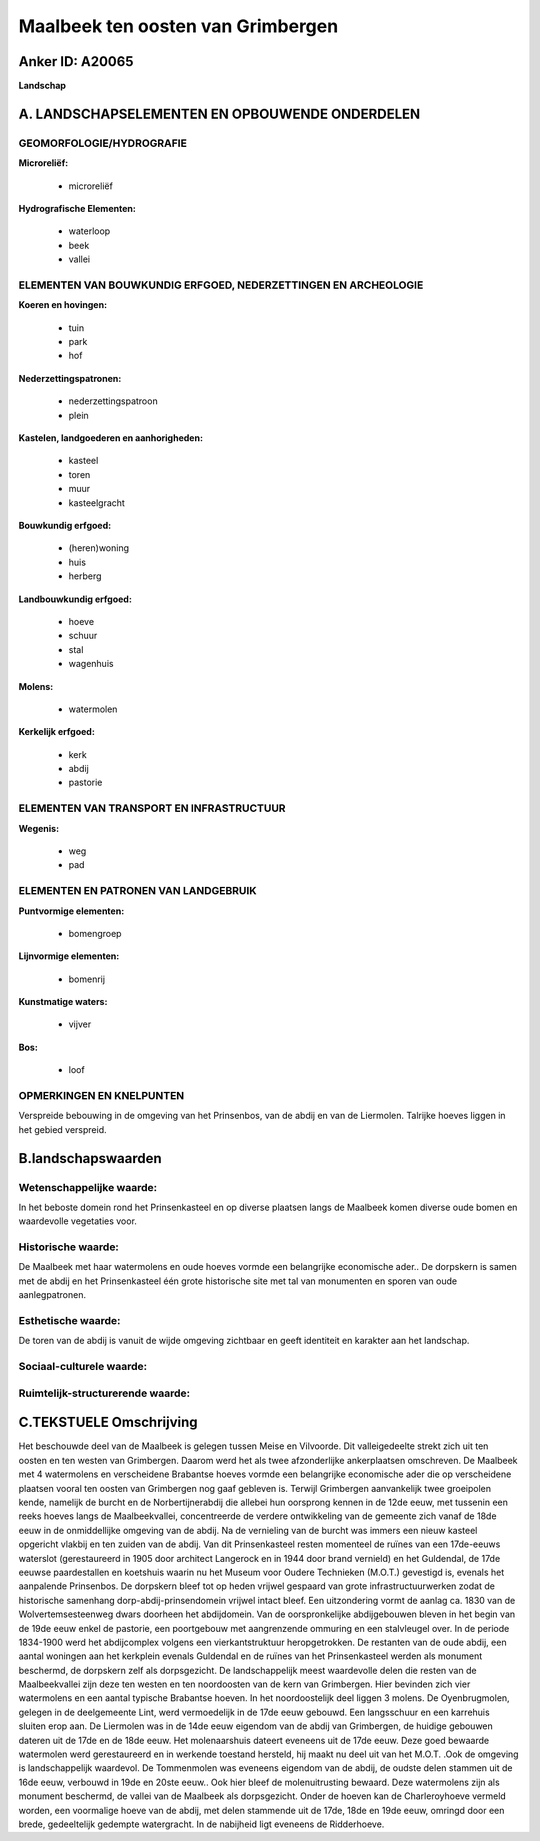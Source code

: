 Maalbeek ten oosten van Grimbergen
==================================

Anker ID: A20065
----------------

**Landschap**



A. LANDSCHAPSELEMENTEN EN OPBOUWENDE ONDERDELEN
-----------------------------------------------



GEOMORFOLOGIE/HYDROGRAFIE
~~~~~~~~~~~~~~~~~~~~~~~~~

**Microreliëf:**

 * microreliëf


**Hydrografische Elementen:**

 * waterloop
 * beek
 * vallei



ELEMENTEN VAN BOUWKUNDIG ERFGOED, NEDERZETTINGEN EN ARCHEOLOGIE
~~~~~~~~~~~~~~~~~~~~~~~~~~~~~~~~~~~~~~~~~~~~~~~~~~~~~~~~~~~~~~~

**Koeren en hovingen:**

 * tuin
 * park
 * hof


**Nederzettingspatronen:**

 * nederzettingspatroon
 * plein

**Kastelen, landgoederen en aanhorigheden:**

 * kasteel
 * toren
 * muur
 * kasteelgracht


**Bouwkundig erfgoed:**

 * (heren)woning
 * huis
 * herberg


**Landbouwkundig erfgoed:**

 * hoeve
 * schuur
 * stal
 * wagenhuis


**Molens:**

 * watermolen


**Kerkelijk erfgoed:**

 * kerk
 * abdij
 * pastorie



ELEMENTEN VAN TRANSPORT EN INFRASTRUCTUUR
~~~~~~~~~~~~~~~~~~~~~~~~~~~~~~~~~~~~~~~~~

**Wegenis:**

 * weg
 * pad



ELEMENTEN EN PATRONEN VAN LANDGEBRUIK
~~~~~~~~~~~~~~~~~~~~~~~~~~~~~~~~~~~~~

**Puntvormige elementen:**

 * bomengroep


**Lijnvormige elementen:**

 * bomenrij

**Kunstmatige waters:**

 * vijver


**Bos:**

 * loof



OPMERKINGEN EN KNELPUNTEN
~~~~~~~~~~~~~~~~~~~~~~~~~

Verspreide bebouwing in de omgeving van het Prinsenbos, van de abdij en
van de Liermolen. Talrijke hoeves liggen in het gebied verspreid.



B.landschapswaarden
-------------------


Wetenschappelijke waarde:
~~~~~~~~~~~~~~~~~~~~~~~~~

In het beboste domein rond het Prinsenkasteel en op diverse plaatsen
langs de Maalbeek komen diverse oude bomen en waardevolle vegetaties
voor.

Historische waarde:
~~~~~~~~~~~~~~~~~~~


De Maalbeek met haar watermolens en oude hoeves vormde een
belangrijke economische ader.. De dorpskern is samen met de abdij en het
Prinsenkasteel één grote historische site met tal van monumenten en
sporen van oude aanlegpatronen.

Esthetische waarde:
~~~~~~~~~~~~~~~~~~~

De toren van de abdij is vanuit de wijde omgeving
zichtbaar en geeft identiteit en karakter aan het landschap.


Sociaal-culturele waarde:
~~~~~~~~~~~~~~~~~~~~~~~~~




Ruimtelijk-structurerende waarde:
~~~~~~~~~~~~~~~~~~~~~~~~~~~~~~~~~





C.TEKSTUELE Omschrijving
------------------------

Het beschouwde deel van de Maalbeek is gelegen tussen Meise en
Vilvoorde. Dit valleigedeelte strekt zich uit ten oosten en ten westen
van Grimbergen. Daarom werd het als twee afzonderlijke ankerplaatsen
omschreven. De Maalbeek met 4 watermolens en verscheidene Brabantse
hoeves vormde een belangrijke economische ader die op verscheidene
plaatsen vooral ten oosten van Grimbergen nog gaaf gebleven is. Terwijl
Grimbergen aanvankelijk twee groeipolen kende, namelijk de burcht en de
Norbertijnerabdij die allebei hun oorsprong kennen in de 12de eeuw, met
tussenin een reeks hoeves langs de Maalbeekvallei, concentreerde de
verdere ontwikkeling van de gemeente zich vanaf de 18de eeuw in de
onmiddellijke omgeving van de abdij. Na de vernieling van de burcht was
immers een nieuw kasteel opgericht vlakbij en ten zuiden van de abdij.
Van dit Prinsenkasteel resten momenteel de ruïnes van een 17de-eeuws
waterslot (gerestaureerd in 1905 door architect Langerock en in 1944
door brand vernield) en het Guldendal, de 17de eeuwse paardestallen en
koetshuis waarin nu het Museum voor Oudere Technieken (M.O.T.) gevestigd
is, evenals het aanpalende Prinsenbos. De dorpskern bleef tot op heden
vrijwel gespaard van grote infrastructuurwerken zodat de historische
samenhang dorp-abdij-prinsendomein vrijwel intact bleef. Een
uitzondering vormt de aanlag ca. 1830 van de Wolvertemsesteenweg dwars
doorheen het abdijdomein. Van de oorspronkelijke abdijgebouwen bleven in
het begin van de 19de eeuw enkel de pastorie, een poortgebouw met
aangrenzende ommuring en een stalvleugel over. In de periode 1834-1900
werd het abdijcomplex volgens een vierkantstruktuur heropgetrokken. De
restanten van de oude abdij, een aantal woningen aan het kerkplein
evenals Guldendal en de ruïnes van het Prinsenkasteel werden als
monument beschermd, de dorpskern zelf als dorpsgezicht. De
landschappelijk meest waardevolle delen die resten van de Maalbeekvallei
zijn deze ten westen en ten noordoosten van de kern van Grimbergen. Hier
bevinden zich vier watermolens en een aantal typische Brabantse hoeven.
In het noordoostelijk deel liggen 3 molens. De Oyenbrugmolen, gelegen in
de deelgemeente Lint, werd vermoedelijk in de 17de eeuw gebouwd. Een
langsschuur en een karrehuis sluiten erop aan. De Liermolen was in de
14de eeuw eigendom van de abdij van Grimbergen, de huidige gebouwen
dateren uit de 17de en de 18de eeuw. Het molenaarshuis dateert eveneens
uit de 17de eeuw. Deze goed bewaarde watermolen werd gerestaureerd en in
werkende toestand hersteld, hij maakt nu deel uit van het M.O.T. .Ook de
omgeving is landschappelijk waardevol. De Tommenmolen was eveneens
eigendom van de abdij, de oudste delen stammen uit de 16de eeuw,
verbouwd in 19de en 20ste eeuw.. Ook hier bleef de molenuitrusting
bewaard. Deze watermolens zijn als monument beschermd, de vallei van de
Maalbeek als dorpsgezicht. Onder de hoeven kan de Charleroyhoeve vermeld
worden, een voormalige hoeve van de abdij, met delen stammende uit de
17de, 18de en 19de eeuw, omringd door een brede, gedeeltelijk gedempte
watergracht. In de nabijheid ligt eveneens de Ridderhoeve.
